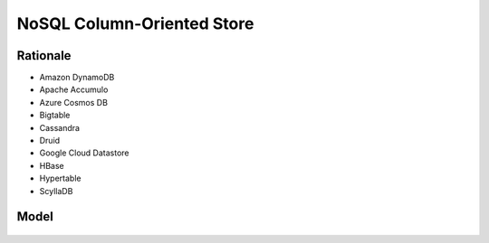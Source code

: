 NoSQL Column-Oriented Store
===========================


Rationale
---------
* Amazon DynamoDB
* Apache Accumulo
* Azure Cosmos DB
* Bigtable
* Cassandra
* Druid
* Google Cloud Datastore
* HBase
* Hypertable
* ScyllaDB


Model
-----
.. figure:: img/nosql-column-cassandra-01.jpg
.. figure:: img/nosql-column-cassandra-02.png
.. figure:: img/nosql-column-cassandra-03.png
.. figure:: img/nosql-column-cassandra-04.jpg
